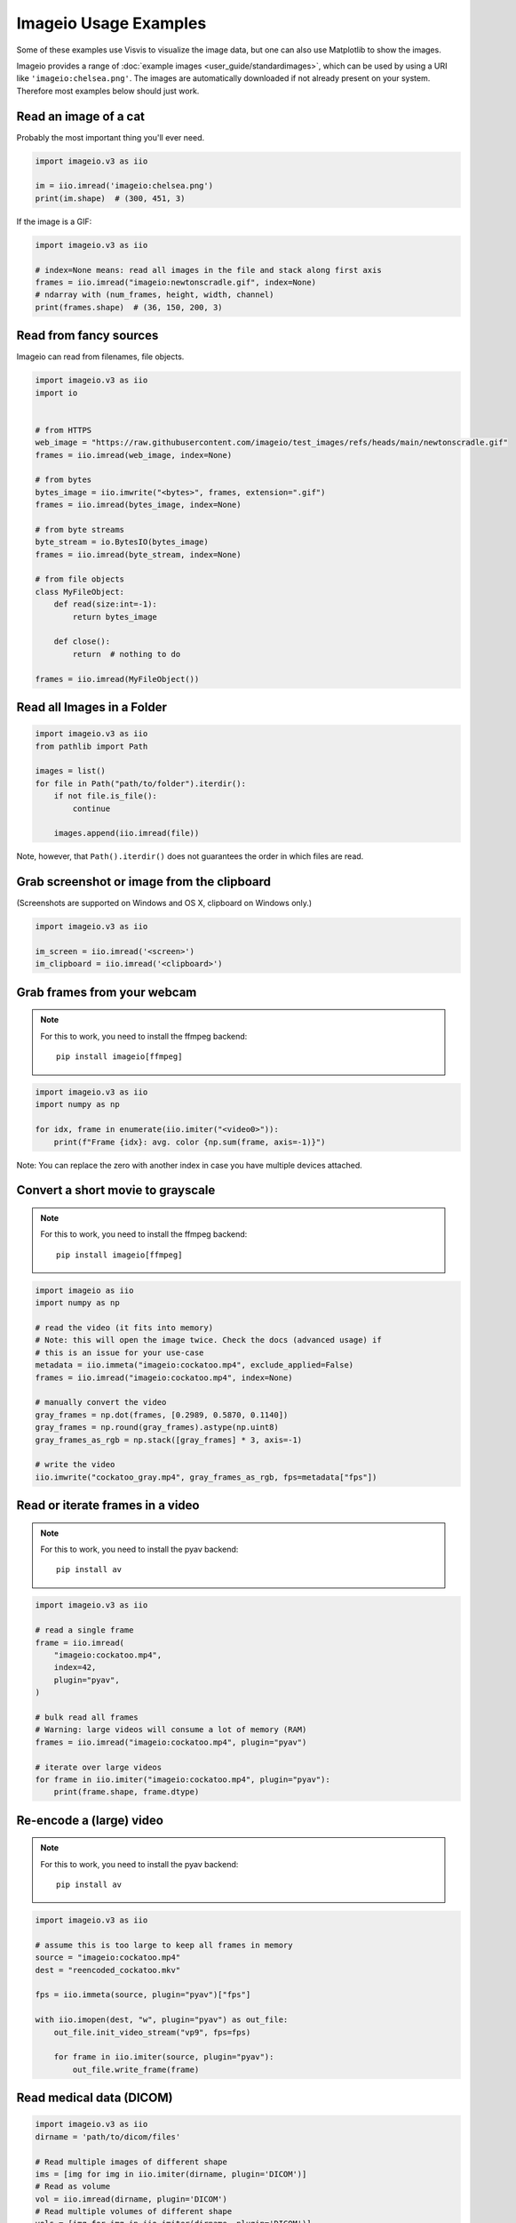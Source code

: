 Imageio Usage Examples
======================

Some of these examples use Visvis to visualize the image data,
but one can also use Matplotlib to show the images.

Imageio provides a range of :doc:`example images <user_guide/standardimages>`,
which can be used by using a URI like ``'imageio:chelsea.png'``. The images
are automatically downloaded if not already present on your system.
Therefore most examples below should just work.


Read an image of a cat
----------------------

Probably the most important thing you'll ever need.

.. code-block:: python

    import imageio.v3 as iio

    im = iio.imread('imageio:chelsea.png')
    print(im.shape)  # (300, 451, 3)
    
If the image is a GIF:

.. code-block:: python

    import imageio.v3 as iio
    
    # index=None means: read all images in the file and stack along first axis
    frames = iio.imread("imageio:newtonscradle.gif", index=None)
    # ndarray with (num_frames, height, width, channel)
    print(frames.shape)  # (36, 150, 200, 3)   

Read from fancy sources
-----------------------

Imageio can read from filenames, file objects.

.. code-block:: python

    import imageio.v3 as iio
    import io


    # from HTTPS
    web_image = "https://raw.githubusercontent.com/imageio/test_images/refs/heads/main/newtonscradle.gif"
    frames = iio.imread(web_image, index=None)

    # from bytes
    bytes_image = iio.imwrite("<bytes>", frames, extension=".gif")
    frames = iio.imread(bytes_image, index=None)

    # from byte streams
    byte_stream = io.BytesIO(bytes_image)
    frames = iio.imread(byte_stream, index=None)
   
    # from file objects
    class MyFileObject:
        def read(size:int=-1):
            return bytes_image

        def close():
            return  # nothing to do

    frames = iio.imread(MyFileObject())

Read all Images in a Folder
---------------------------

.. code-block:: python

    import imageio.v3 as iio
    from pathlib import Path

    images = list()
    for file in Path("path/to/folder").iterdir():
        if not file.is_file():
            continue

        images.append(iio.imread(file))

Note, however, that ``Path().iterdir()`` does not guarantees the order in which
files are read.

Grab screenshot or image from the clipboard
-------------------------------------------

(Screenshots are supported on Windows and OS X, clipboard on Windows only.)

.. code-block:: python

    import imageio.v3 as iio

    im_screen = iio.imread('<screen>')
    im_clipboard = iio.imread('<clipboard>')


Grab frames from your webcam
----------------------------

.. note::
    For this to work, you need to install the ffmpeg backend::

        pip install imageio[ffmpeg]

.. code-block:: python

    import imageio.v3 as iio
    import numpy as np

    for idx, frame in enumerate(iio.imiter("<video0>")):
        print(f"Frame {idx}: avg. color {np.sum(frame, axis=-1)}")

Note: You can replace the zero with another index in case you have multiple
devices attached.

Convert a short movie to grayscale
----------------------------------

.. note::
    For this to work, you need to install the ffmpeg backend::

        pip install imageio[ffmpeg]

.. code-block:: python

    import imageio as iio
    import numpy as np

    # read the video (it fits into memory)
    # Note: this will open the image twice. Check the docs (advanced usage) if
    # this is an issue for your use-case
    metadata = iio.immeta("imageio:cockatoo.mp4", exclude_applied=False)
    frames = iio.imread("imageio:cockatoo.mp4", index=None)
    
    # manually convert the video
    gray_frames = np.dot(frames, [0.2989, 0.5870, 0.1140])
    gray_frames = np.round(gray_frames).astype(np.uint8)
    gray_frames_as_rgb = np.stack([gray_frames] * 3, axis=-1)

    # write the video
    iio.imwrite("cockatoo_gray.mp4", gray_frames_as_rgb, fps=metadata["fps"])

Read or iterate frames in a video
---------------------------------

.. note::
    For this to work, you need to install the pyav backend::

        pip install av

.. code-block:: python

    import imageio.v3 as iio

    # read a single frame
    frame = iio.imread(
        "imageio:cockatoo.mp4", 
        index=42, 
        plugin="pyav", 
    )

    # bulk read all frames
    # Warning: large videos will consume a lot of memory (RAM)
    frames = iio.imread("imageio:cockatoo.mp4", plugin="pyav")

    # iterate over large videos
    for frame in iio.imiter("imageio:cockatoo.mp4", plugin="pyav"):
        print(frame.shape, frame.dtype)


Re-encode a (large) video
-------------------------

.. note::
    For this to work, you need to install the pyav backend::

        pip install av

.. code-block:: python

    import imageio.v3 as iio

    # assume this is too large to keep all frames in memory
    source = "imageio:cockatoo.mp4"
    dest = "reencoded_cockatoo.mkv"

    fps = iio.immeta(source, plugin="pyav")["fps"]

    with iio.imopen(dest, "w", plugin="pyav") as out_file:
        out_file.init_video_stream("vp9", fps=fps)

        for frame in iio.imiter(source, plugin="pyav"):
            out_file.write_frame(frame)


Read medical data (DICOM)
-------------------------

.. code-block:: python

    import imageio.v3 as iio
    dirname = 'path/to/dicom/files'

    # Read multiple images of different shape
    ims = [img for img in iio.imiter(dirname, plugin='DICOM')]
    # Read as volume
    vol = iio.imread(dirname, plugin='DICOM')
    # Read multiple volumes of different shape
    vols = [img for img in iio.imiter(dirname, plugin='DICOM')]


Volume data
-----------

.. code-block:: python

    import imageio.v3 as iio
    import visvis as vv

    vol = iio.imread('imageio:stent.npz')
    vv.volshow(vol)


Writing videos with FFMPEG and vaapi
------------------------------------
Using vaapi can help free up CPU time on your device while you are encoding
videos. One notable difference between vaapi and x264 is that vaapi doesn't
support the color format yuv420p.

Note, you will need ffmpeg compiled with vaapi for this to work.

.. code-block:: python

    import imageio.v2 as iio
    import numpy as np

    # All images must be of the same size
    image1 = np.stack([iio.imread('imageio:camera.png')] * 3, 2)
    image2 = iio.imread('imageio:astronaut.png')
    image3 = iio.imread('imageio:immunohistochemistry.png')

    w = iio.get_writer('my_video.mp4', format='FFMPEG', mode='I', fps=1,
                           codec='h264_vaapi',
                           output_params=['-vaapi_device',
                                          '/dev/dri/renderD128',
                                          '-vf',
                                          'format=gray|nv12,hwupload'],
                           pixelformat='vaapi_vld')
    w.append_data(image1)
    w.append_data(image2)
    w.append_data(image3)
    w.close()

A little bit of explanation:

  * ``output_params``
  
    * ``vaapi_device`` specifies the encoding device that will be used.
    * ``vf`` and ``format`` tell ffmpeg that it must upload to the dedicated
      hardware. Since vaapi only supports a subset of color formats, we ensure
      that the video is in either gray or nv12 before uploading it. The ``or``
      operation is achieved with ``|``.

  * ``pixelformat``: set to ``'vaapi_vld'`` to avoid a warning in ffmpeg.
  * ``codec``: the code you wish to use to encode the video. Make sure your
    hardware supports the chosen codec. If your hardware supports h265, you may
    be able to encode using ``'hevc_vaapi'``
    

Writing to Bytes (Encoding)
---------------------------

You can convert ndimages into byte strings. For this, you have to hint the
desired extension (using ``extension=``), as a byte string doesn't specify any
information about the format or color space to use. Note that, if the backend
supports writing to file-like objects, the entire process will happen without
touching your file-system.

.. code-block:: python

    import imageio.v3 as iio

    # load an example image
    img = iio.imread('imageio:astronaut.png')

    # png-encoded bytes string
    png_encoded = iio.imwrite("<bytes>", img, extension=".png")
    
    # jpg-encoded bytes string
    jpg_encoded = iio.imwrite("<bytes>", img, extension=".jpeg")

    # RGBA bytes string
    img = iio.imread('imageio:astronaut.png', mode="RGBA")
    png_encoded = iio.imwrite("<bytes>", img, extension=".png")

Writing to BytesIO
------------------

Similar to writing to byte strings, you can also write to BytesIO directly.

.. code-block:: python

    import imageio.v3 as iio
    import io

    # load an example image
    img = iio.imread('imageio:astronaut.png')

    # write as PNG
    output = io.BytesIO()
    iio.imwrite(output, img, plugin="pillow", extension=".png")
    
    # write as JPG
    output = io.BytesIO()
    iio.imwrite(output, img, plugin="pillow", extension=".jpeg")

Optimizing a GIF using pygifsicle
------------------------------------
When creating a `GIF
<https://it.wikipedia.org/wiki/Graphics_Interchange_Format>`_ using `imageio
<https://imageio.readthedocs.io/en/stable/>`_ the resulting images can get quite
heavy, as the created GIF is not optimized. This can be useful when the
elaboration process for the GIF is not finished yet (for instance if some
elaboration on specific frames stills need to happen), but it can be an issue
when the process is finished and the GIF is unexpectedly big.

GIF files can be compressed in several ways, the most common one method (the one
used here) is saving just the differences between the following frames. In this
example, we apply the described method to a given GIF `my_gif` using `pygifsicle
<https://github.com/LucaCappelletti94/pygifsicle>`_, a porting of the
general-purpose GIF editing command-line library `gifsicle
<https://www.lcdf.org/gifsicle/>`_. To install pygifsicle and gifsicle, `read
the setup on the project page
<https://github.com/LucaCappelletti94/pygifsicle>`_: it boils down to installing
the package using pip and following the console instructions:

.. code-block:: shell

    pip install pygifsicle

Now, let's start by creating a gif using imageio:

.. code-block:: python

    import imageio.v3 as iio
    import matplotlib.pyplot as plt
    import numpy as np

    n = 100
    gif_path = "test.gif"

    n = 100
    plt.figure(figsize=(4, 4))
    for x in range(n):
        plt.scatter(x / n, x / n)
        plt.xlim(0, 1)
        plt.ylim(0, 1)
        plt.savefig(f"{x}.jpg")

    frames = np.stack([iio.imread(f"{x}.jpg") for x in range(n)], axis=0)

    iio.imwrite(gif_path, frames)

This way we obtain a 2.5MB gif.

We now want to compress the created GIF.
We can either overwrite the initial one or create a new optimized one:
We start by importing the library method:

.. code-block:: python

    from pygifsicle import optimize
    
    optimize(gif_path, "optimized.gif") # For creating a new one
    optimize(gif_path) # For overwriting the original one
   
The new optimized GIF now weights 870KB, almost 3 times less.

Putting everything together:

.. code-block:: python

    import imageio.v3 as iio
    import matplotlib.pyplot as plt
    import numpy as np
    from pygifsicle import optimize

    n = 100
    gif_path = "test.gif"

    n = 100
    plt.figure(figsize=(4, 4))
    for x in range(n):
        plt.scatter(x / n, x / n)
        plt.xlim(0, 1)
        plt.ylim(0, 1)
        plt.savefig(f"{x}.jpg")

    frames = np.stack([iio.imread(f"{x}.jpg") for x in range(n)], axis=0)

    iio.imwrite(gif_path, frames)
    optimize(gif_path)

Reading Images from ZIP archives
--------------------------------

.. note::

    In the future, this syntax will change to better match the URI standard by
    using fragments. The updated syntax will be
    ``"Path/to/file.zip#path/inside/zip/to/image.png"``.

.. code-block:: python

    import imageio.v3 as iio

    image = iio.imread("Path/to/file.zip/path/inside/zip/to/image.png")




Reading Multiple Files from a ZIP archive
-----------------------------------------

Assuming there are only image files in the ZIP archive you can iterate over
them with a simple script like the one below.

.. code-block:: python

    import os
    from zipfile import ZipFile
    import imageio.v3 as iio

    images = list()
    with ZipFile("imageio.zip") as zf:
        for name in zf.namelist():
            im = iio.imread(name)
            images.append(im)

Reading Metadata
----------------

ImageIO differentiates between two types of metadata: format-specific metadata
and standardized metadata.

Format-specific metadata comes in the form of a python dict and aims to expose
all the metadata contained in the image using the containers/plugins key and
format::

    import imageio.v3 as iio

    metadata = iio.immeta("imageio:chelsea.png")
    print(metadata["mode"])  # "RGB"

Standardized metadata, on the other hand, comes in the form of the
:class:`ImageProperties <imageio.core.v3_plugin_api.ImageProperties>` dataclass
and aims to expose a curated set of metadata using a standardized name and
format independent of the underlying container or plugin::

    import imageio.v3 as iio

    props = iio.improps("imageio:chelsea.png")
    print(props.shape)  # (300, 451, 3)
    print(props.dtype)  # dtype('uint8')
